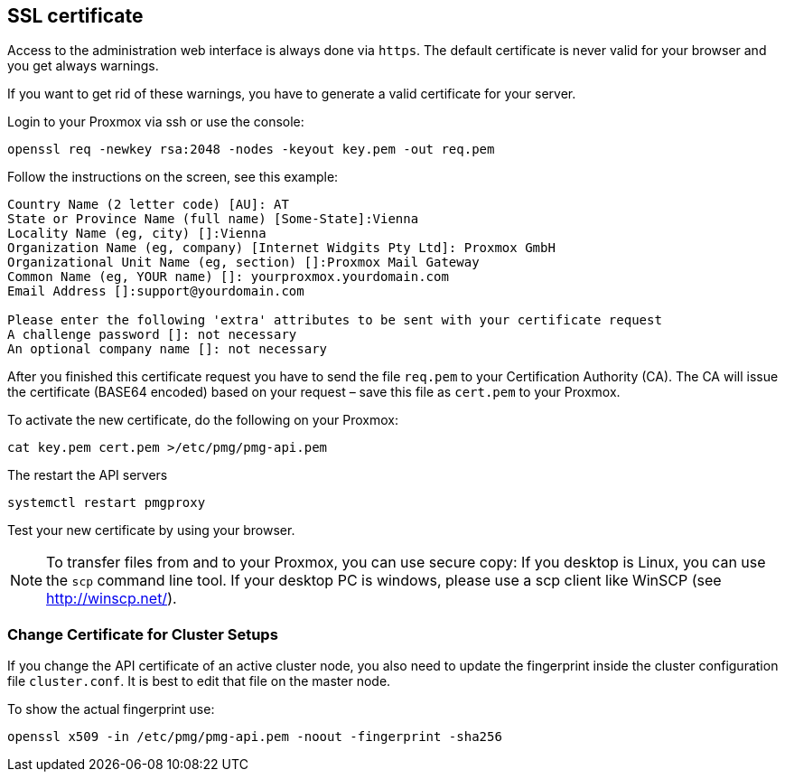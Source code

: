 SSL certificate
---------------

Access to the administration web interface is always done via
`https`. The default certificate is never valid for your browser and
you get always warnings.

If you want to get rid of these warnings, you have to generate a valid
certificate for your server.

Login to your Proxmox via ssh or use the console:

----
openssl req -newkey rsa:2048 -nodes -keyout key.pem -out req.pem
----

Follow the instructions on the screen, see this example:

----
Country Name (2 letter code) [AU]: AT
State or Province Name (full name) [Some-State]:Vienna
Locality Name (eg, city) []:Vienna
Organization Name (eg, company) [Internet Widgits Pty Ltd]: Proxmox GmbH
Organizational Unit Name (eg, section) []:Proxmox Mail Gateway
Common Name (eg, YOUR name) []: yourproxmox.yourdomain.com
Email Address []:support@yourdomain.com

Please enter the following 'extra' attributes to be sent with your certificate request
A challenge password []: not necessary
An optional company name []: not necessary
----

After you finished this certificate request you have to send the file
`req.pem` to your Certification Authority (CA). The CA will issue the
certificate (BASE64 encoded) based on your request – save this file as
`cert.pem` to your Proxmox.

To activate the new certificate, do the following on your Proxmox:

----
cat key.pem cert.pem >/etc/pmg/pmg-api.pem
----

The restart the API servers

----
systemctl restart pmgproxy
----

Test your new certificate by using your browser.

NOTE: To transfer files from and to your Proxmox, you can use secure
copy: If you desktop is Linux, you can use the `scp` command line
tool. If your desktop PC is windows, please use a scp client like
WinSCP (see http://winscp.net/).


Change Certificate for Cluster Setups
~~~~~~~~~~~~~~~~~~~~~~~~~~~~~~~~~~~~~

If you change the API certificate of an active cluster node, you also
need to update the fingerprint inside the cluster configuration file
`cluster.conf`. It is best to edit that file on the master node.

To show the actual fingerprint use:

----
openssl x509 -in /etc/pmg/pmg-api.pem -noout -fingerprint -sha256
----
